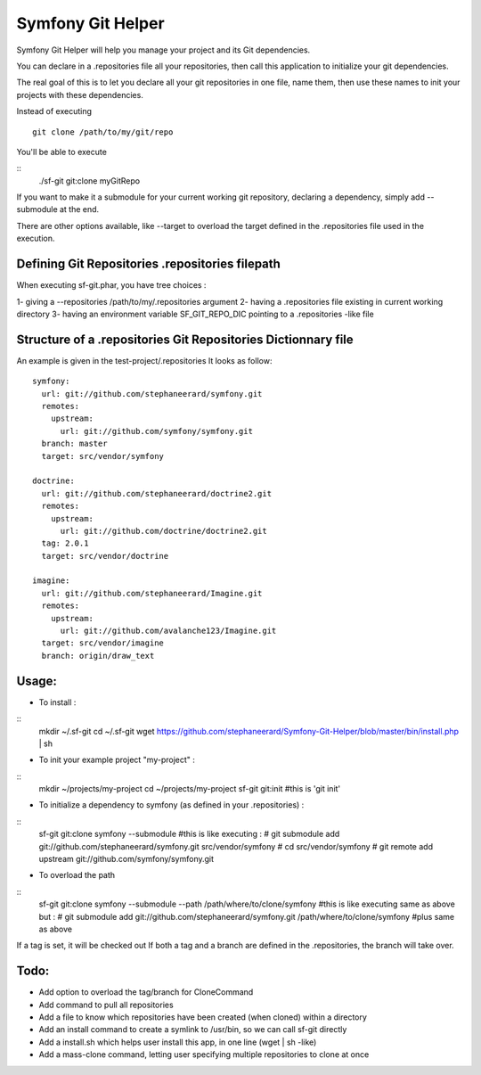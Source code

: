 Symfony Git Helper
==================

Symfony Git Helper will help you manage your project and its Git dependencies.

You can declare in a .repositories file all your repositories, then call
this application to initialize your git dependencies.

The real goal of this is to let you declare all your git repositories in one file,
name them, then use these names to init your projects with these dependencies.

Instead of executing 
::
  git clone /path/to/my/git/repo
  
You'll be able to execute

::
  ./sf-git git:clone myGitRepo
  
If you want to make it a submodule for your current working git repository, declaring 
a dependency, simply add --submodule at the end.

There are other options available, like --target to overload the target defined in the .repositories file
used in the execution. 
 

Defining Git Repositories .repositories filepath
------------------------------------------------

When executing sf-git.phar, you have tree choices :

1- giving a --repositories /path/to/my/.repositories argument
2- having a .repositories file existing in current working directory
3- having an environment variable SF_GIT_REPO_DIC pointing to a .repositories -like file

 
Structure of a .repositories Git Repositories Dictionnary file
--------------------------------------------------------------

An example is given in the test-project/.repositories
It looks as follow:

::

  symfony:
    url: git://github.com/stephaneerard/symfony.git
    remotes:
      upstream:
        url: git://github.com/symfony/symfony.git
    branch: master
    target: src/vendor/symfony
  
  doctrine:
    url: git://github.com/stephaneerard/doctrine2.git
    remotes:
      upstream:
        url: git://github.com/doctrine/doctrine2.git
    tag: 2.0.1
    target: src/vendor/doctrine
  
  imagine:
    url: git://github.com/stephaneerard/Imagine.git
    remotes:
      upstream:
        url: git://github.com/avalanche123/Imagine.git
    target: src/vendor/imagine
    branch: origin/draw_text


Usage:
------

* To install :
::
  mkdir ~/.sf-git 
  cd ~/.sf-git
  wget https://github.com/stephaneerard/Symfony-Git-Helper/blob/master/bin/install.php | sh
  
* To init your example project "my-project" :
::
  mkdir ~/projects/my-project
  cd ~/projects/my-project
  sf-git git:init #this is 'git init'

* To initialize a dependency to symfony (as defined in your .repositories) :
::
  sf-git git:clone symfony --submodule
  #this is like executing :
  # git submodule add git://github.com/stephaneerard/symfony.git src/vendor/symfony
  # cd src/vendor/symfony 
  # git remote add upstream git://github.com/symfony/symfony.git

* To overload the path
::
  sf-git git:clone symfony --submodule --path /path/where/to/clone/symfony
  #this is like executing same as above but :
  # git submodule add git://github.com/stephaneerard/symfony.git /path/where/to/clone/symfony
  #plus same as above
  
If a tag is set, it will be checked out
If both a tag and a branch are defined in the .repositories, the branch will take over.

Todo:
-----

* Add option to overload the tag/branch for CloneCommand
* Add command to pull all repositories
* Add a file to know which repositories have been created (when cloned) within a directory
* Add an install command to create a symlink to /usr/bin, so we can call sf-git directly
* Add a install.sh which helps user install this app, in one line (wget | sh -like)
* Add a mass-clone command, letting user specifying multiple repositories to clone at once

